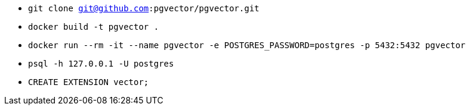 * `git clone git@github.com:pgvector/pgvector.git`
* `docker build -t pgvector .`
* `docker run --rm -it --name pgvector -e POSTGRES_PASSWORD=postgres -p 5432:5432 pgvector`
* `psql -h 127.0.0.1 -U postgres`
* `CREATE EXTENSION vector;`
